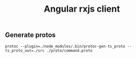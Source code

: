 #+TITLE: Angular rxjs client

** Generate protos
~protoc --plugin=./node_modules/.bin/protoc-gen-ts_proto --ts_proto_out=./src ./proto/command.proto~
